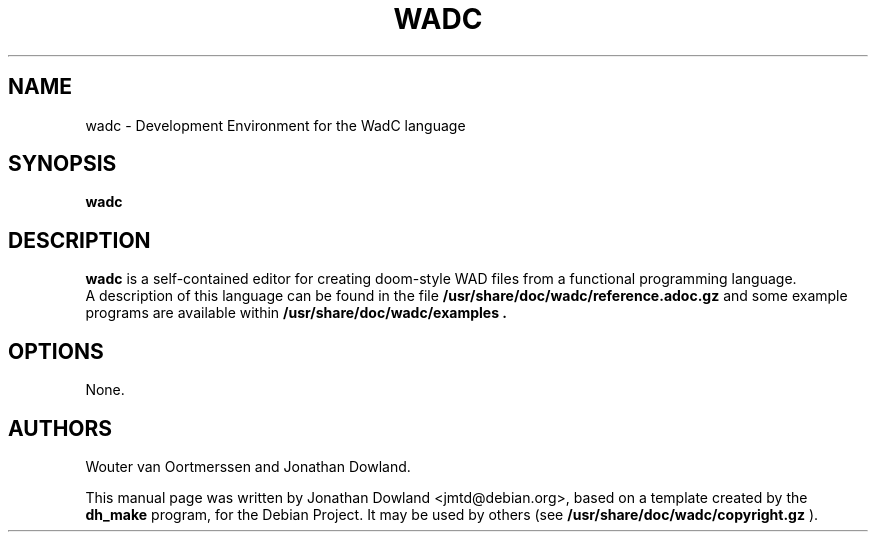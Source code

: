 .\"                                      Hey, EMACS: -*- nroff -*-
.TH WADC 6 "October 16, 2006"
.\" Please adjust this date whenever revising the manpage.
.\"
.\" Some roff macros, for reference:
.\" .nh        disable hyphenation
.\" .hy        enable hyphenation
.\" .ad l      left justify
.\" .ad b      justify to both left and right margins
.\" .nf        disable filling
.\" .fi        enable filling
.\" .br        insert line break
.\" .sp <n>    insert n+1 empty lines
.\" for manpage-specific macros, see man(7)
.SH NAME
wadc \- Development Environment for the WadC language
.SH SYNOPSIS
.B wadc
.SH DESCRIPTION
.B wadc
is a self-contained editor for creating doom-style WAD files from a
functional programming language.
.br
A description of this language can be found in the file
.B /usr/share/doc/wadc/reference.adoc.gz
and some example programs are available within
.B /usr/share/doc/wadc/examples\ .
.PP
.SH OPTIONS
None.
.SH AUTHORS
Wouter van Oortmerssen and Jonathan Dowland.
.PP
This manual page was written by Jonathan Dowland <jmtd@debian.org>,
based on a template created by the
.B dh_make
program, for the Debian Project. It may be used by others
(see
.B /usr/share/doc/wadc/copyright.gz
).
